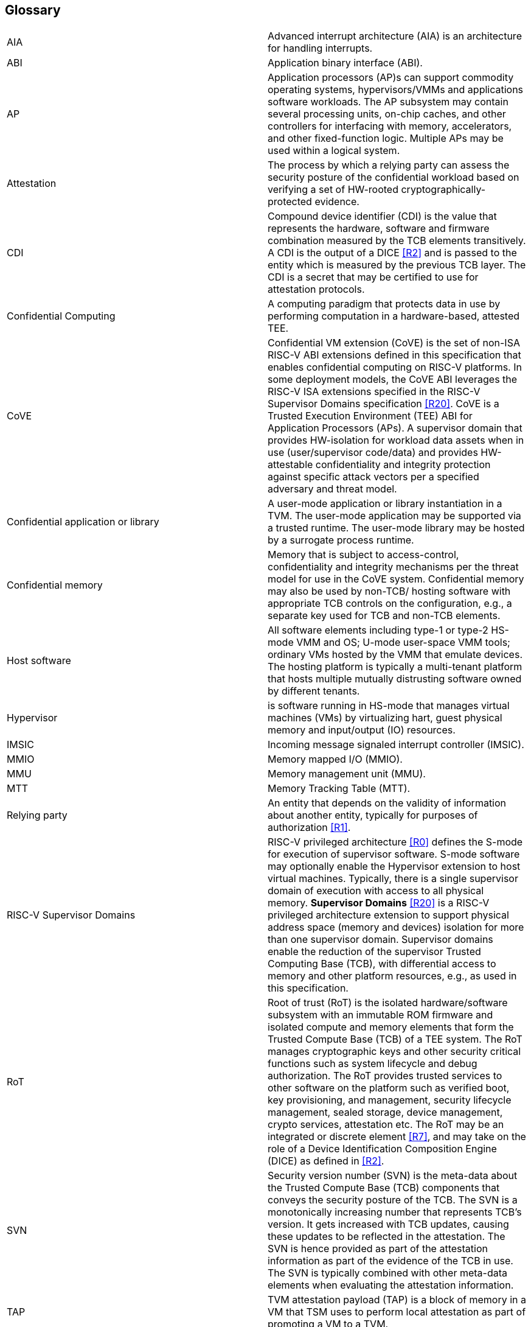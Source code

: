 [[glossary]]
== Glossary

|===

| AIA | Advanced interrupt architecture (AIA) is an architecture for handling
interrupts.

| ABI | Application binary interface (ABI).

| AP | Application processors (AP)s can support commodity operating systems,
 hypervisors/VMMs and applications software workloads. The AP subsystem
 may contain several processing units, on-chip caches, and other controllers
for interfacing with memory, accelerators, and other fixed-function logic.
Multiple APs may be used within a logical system.

| Attestation | The process by which a relying party can assess the
security posture of the confidential workload based on verifying a set of
HW-rooted cryptographically-protected evidence.

| CDI | Compound device identifier (CDI) is the value that represents the
hardware, software and firmware combination measured by the TCB elements
transitively. A CDI is the output of a DICE <<R2>> and is passed to the entity
which is measured by the previous TCB layer. The CDI is a secret that may be
certified to use for attestation protocols.

| Confidential Computing | A computing paradigm that protects data in use by
performing computation in a hardware-based, attested TEE.

| CoVE | Confidential VM extension (CoVE) is the set of non-ISA RISC-V ABI
extensions defined in this specification that enables confidential computing on
RISC-V platforms. In some deployment models, the CoVE ABI leverages the RISC-V
ISA extensions specified in the RISC-V Supervisor Domains specification <<R20>>.
CoVE is a Trusted Execution Environment (TEE) ABI for Application Processors
(APs). A supervisor domain that provides HW-isolation for workload data assets
when in use (user/supervisor code/data) and provides HW-attestable
confidentiality and integrity protection against specific attack vectors per a
specified adversary and threat model.

| Confidential application or library | A user-mode application or
library instantiation in a TVM. The user-mode application may be supported
via a trusted runtime. The user-mode library may be hosted by a surrogate
process runtime.

| Confidential memory | Memory that is subject to access-control,
confidentiality and integrity mechanisms per the threat model for use in the
CoVE system. Confidential memory may also be used by non-TCB/
hosting software with appropriate TCB controls on the configuration,
e.g., a separate key used for TCB and non-TCB elements.

| Host software | All software elements including type-1 or type-2 HS-mode VMM
and OS; U-mode user-space VMM tools; ordinary VMs hosted by the VMM that
emulate devices. The hosting platform is typically a multi-tenant platform
that hosts multiple mutually distrusting software owned by different tenants.

| Hypervisor | is software running in HS-mode that manages virtual machines
(VMs) by virtualizing hart, guest physical memory and input/output (IO)
resources.

| IMSIC | Incoming message signaled interrupt controller (IMSIC).

| MMIO | Memory mapped I/O (MMIO).

| MMU | Memory management unit (MMU).

| MTT | Memory Tracking Table (MTT).

| Relying party | An entity that depends on the validity of information about
another entity, typically for purposes of authorization <<R1>>.

| RISC-V Supervisor Domains | RISC-V privileged architecture <<R0>> defines
the S-mode for execution of supervisor software. S-mode software may optionally
enable the Hypervisor extension to host virtual machines. Typically, there is a
single supervisor domain of execution with access to all physical memory.
*Supervisor Domains* <<R20>> is a RISC-V privileged architecture extension to
support physical address space (memory and devices) isolation for more than one
supervisor domain. Supervisor domains enable the reduction of the supervisor
Trusted Computing Base (TCB), with differential access to memory and other
platform resources, e.g., as used in this specification.

| RoT | Root of trust (RoT) is the isolated hardware/software subsystem with an
immutable ROM firmware and isolated compute and memory elements that form the
Trusted Compute Base (TCB) of a TEE system. The RoT manages cryptographic keys
and other security critical functions such as system lifecycle and debug
authorization. The RoT provides trusted services to other software on the
platform such as verified boot, key provisioning, and management, security
lifecycle management, sealed storage, device management, crypto services,
attestation etc. The RoT may be an integrated or discrete element <<R7>>,
and may take on the role of a Device Identification Composition Engine
(DICE) as defined in <<R2>>.

| SVN | Security version number (SVN) is the meta-data about the Trusted
Compute Base (TCB) components that conveys the security posture of the TCB.
The SVN is a monotonically increasing number that represents TCB's version.
It gets increased with TCB updates, causing these updates to be reflected in
the attestation. The SVN is hence provided as part of the attestation
information as part of the evidence of the TCB in use. The SVN is typically
combined with other meta-data elements when evaluating the attestation
information.

| TAP | TVM attestation payload (TAP) is a block of memory in a VM that TSM uses
to perform local attestation as part of promoting a VM to a TVM.

| TSM | TEE security manager (TSM) is a software module that enforces TEE
security guarantees on a platform. It acts as the trusted intermediary between
the VMM and the TVM. TSM extends the TCB chain on the CoVE platform and is
therefore subject to attestation.

| Tenant software | All software elements owned and deployed by a tenant in a
multi-tenant hosting environment. These elements include VS-mode guest kernel
and VU-mode guest user-space software.

| TCB; Also, System/Platform TCB | Trusted computing base (TCB) is the hardware,
software, and firmware elements that are trusted by a relying party to
protect the confidentiality and integrity of the relying parties' workload
data and execution against a defined adversary model. In a system with
separate processing elements within a package on a socket, the TCB
boundary is the package. In a multi-socket system the Hardware TCB extends
across the socket-to-socket interface, and is managed as one system TCB. The
software TCB may  also extends across multiple sockets.

| TEE | Trusted execution environment (TEE) is a set of hardware and software
mechanisms that allow creating attestable and isolated execution environment.

| TVM | TEE VM (TVM) also known as Confidential VM. It is a VM instantiation of
a confidential workload.

| VM | Virtual Machine (VM) is a guest operating system hosted by a VMM.

| VMM | Virtual machine monitor (VMM) is used interchangeably with the term
hypervisor in this document.

|===

